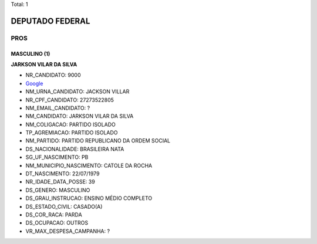 Total: 1

DEPUTADO FEDERAL
================

PROS
----

MASCULINO (1)
.............

**JARKSON VILAR DA SILVA**

- NR_CANDIDATO: 9000
- `Google <https://www.google.com/search?q=JARKSON+VILAR+DA+SILVA>`_
- NM_URNA_CANDIDATO: JACKSON VILLAR
- NR_CPF_CANDIDATO: 27273522805
- NM_EMAIL_CANDIDATO: ?
- NM_CANDIDATO: JARKSON VILAR DA SILVA
- NM_COLIGACAO: PARTIDO ISOLADO
- TP_AGREMIACAO: PARTIDO ISOLADO
- NM_PARTIDO: PARTIDO REPUBLICANO DA ORDEM SOCIAL
- DS_NACIONALIDADE: BRASILEIRA NATA
- SG_UF_NASCIMENTO: PB
- NM_MUNICIPIO_NASCIMENTO: CATOLE DA ROCHA
- DT_NASCIMENTO: 22/07/1979
- NR_IDADE_DATA_POSSE: 39
- DS_GENERO: MASCULINO
- DS_GRAU_INSTRUCAO: ENSINO MÉDIO COMPLETO
- DS_ESTADO_CIVIL: CASADO(A)
- DS_COR_RACA: PARDA
- DS_OCUPACAO: OUTROS
- VR_MAX_DESPESA_CAMPANHA: ?

